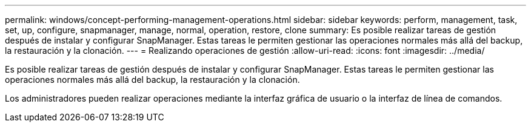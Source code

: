 ---
permalink: windows/concept-performing-management-operations.html 
sidebar: sidebar 
keywords: perform, management, task, set, up, configure, snapmanager, manage, normal, operation, restore, clone 
summary: Es posible realizar tareas de gestión después de instalar y configurar SnapManager. Estas tareas le permiten gestionar las operaciones normales más allá del backup, la restauración y la clonación. 
---
= Realizando operaciones de gestión
:allow-uri-read: 
:icons: font
:imagesdir: ../media/


[role="lead"]
Es posible realizar tareas de gestión después de instalar y configurar SnapManager. Estas tareas le permiten gestionar las operaciones normales más allá del backup, la restauración y la clonación.

Los administradores pueden realizar operaciones mediante la interfaz gráfica de usuario o la interfaz de línea de comandos.
